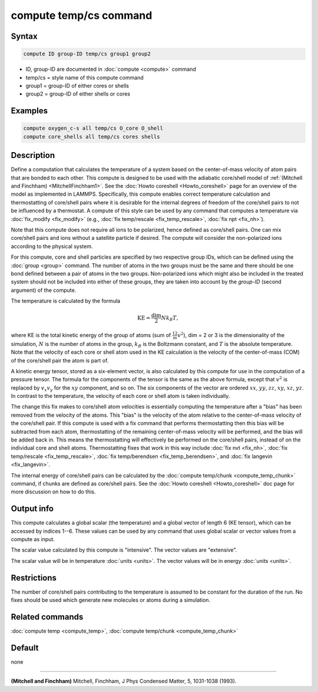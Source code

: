 .. index:: compute temp/cs

compute temp/cs command
=======================

Syntax
""""""

.. code-block:: LAMMPS

   compute ID group-ID temp/cs group1 group2

* ID, group-ID are documented in :doc:`compute <compute>` command
* temp/cs = style name of this compute command
* group1 = group-ID of either cores or shells
* group2 = group-ID of either shells or cores

Examples
""""""""

.. code-block:: LAMMPS

   compute oxygen_c-s all temp/cs O_core O_shell
   compute core_shells all temp/cs cores shells

Description
"""""""""""

Define a computation that calculates the temperature of a system based
on the center-of-mass velocity of atom pairs that are bonded to each
other.  This compute is designed to be used with the adiabatic
core/shell model of :ref:`(Mitchell and Finchham) <MitchellFinchham1>`.
See the :doc:`Howto coreshell <Howto_coreshell>` page for an overview of
the model as implemented in LAMMPS.  Specifically, this compute
enables correct temperature calculation and thermostatting of
core/shell pairs where it is desirable for the internal degrees of
freedom of the core/shell pairs to not be influenced by a thermostat.
A compute of this style can be used by any command that computes a
temperature via :doc:`fix_modify <fix_modify>`
(e.g., :doc:`fix temp/rescale <fix_temp_rescale>`, :doc:`fix npt <fix_nh>`).

Note that this compute does not require all ions to be polarized,
hence defined as core/shell pairs.  One can mix core/shell pairs and
ions without a satellite particle if desired. The compute will
consider the non-polarized ions according to the physical system.

For this compute, core and shell particles are specified by two
respective group IDs, which can be defined using the
:doc:`group <group>` command.  The number of atoms in the two groups
must be the same and there should be one bond defined between a pair
of atoms in the two groups.  Non-polarized ions which might also be
included in the treated system should not be included into either of
these groups, they are taken into account by the *group-ID* (second
argument) of the compute.

The temperature is calculated by the formula

.. math::

   \text{KE} = \frac{\text{dim}}{2} N k_B T,

where KE is the total kinetic energy of the group of atoms (sum of
:math:`\frac12 m v^2`), dim = 2 or 3 is the dimensionality of the simulation,
:math:`N` is the number of atoms in the group, :math:`k_B` is the Boltzmann
constant, and :math:`T` is the absolute temperature.  Note that
the velocity of each core or shell atom used in the KE calculation is
the velocity of the center-of-mass (COM) of the core/shell pair the
atom is part of.

A kinetic energy tensor, stored as a six-element vector, is also calculated by
this compute for use in the computation of a pressure tensor.  The formula for
the components of the tensor is the same as the above formula, except that
:math:`v^2` is replaced by :math:`v_x v_y` for the :math:`xy` component, and so
on. The six components of the vector are ordered :math:`xx`, :math:`yy`,
:math:`zz`, :math:`xy`, :math:`xz`, :math:`yz`. In contrast to the temperature,
the velocity of each core or shell atom is taken individually.

The change this fix makes to core/shell atom velocities is essentially
computing the temperature after a "bias" has been removed from the velocity of
the atoms.  This "bias" is the velocity of the atom relative to the
center-of-mass velocity of the core/shell pair.  If this compute is used with a
fix command that performs thermostatting then this bias will be subtracted from
each atom, thermostatting of the remaining center-of-mass velocity will be
performed, and the bias will be added back in.  This means the thermostatting
will effectively be performed on the core/shell pairs, instead of on the
individual core and shell atoms.  Thermostatting fixes that work in this way
include :doc:`fix nvt <fix_nh>`, :doc:`fix temp/rescale <fix_temp_rescale>`,
:doc:`fix temp/berendsen <fix_temp_berendsen>`, and
:doc:`fix langevin <fix_langevin>`.

The internal energy of core/shell pairs can be calculated by the
:doc:`compute temp/chunk <compute_temp_chunk>` command, if chunks are defined
as core/shell pairs.  See the :doc:`Howto coreshell <Howto_coreshell>` doc
page for more discussion on how to do this.

Output info
"""""""""""

This compute calculates a global scalar (the temperature) and a global
vector of length 6 (KE tensor), which can be accessed by indices 1--6.
These values can be used by any command that uses global scalar or
vector values from a compute as input.

The scalar value calculated by this compute is "intensive".  The
vector values are "extensive".

The scalar value will be in temperature :doc:`units <units>`.  The
vector values will be in energy :doc:`units <units>`.

Restrictions
""""""""""""

The number of core/shell pairs contributing to the temperature is
assumed to be constant for the duration of the run.  No fixes should
be used which generate new molecules or atoms during a simulation.

Related commands
""""""""""""""""

:doc:`compute temp <compute_temp>`,
:doc:`compute temp/chunk <compute_temp_chunk>`

Default
"""""""

none

----------

.. _MitchellFinchham1:

**(Mitchell and Finchham)** Mitchell, Finchham, J Phys Condensed Matter,
5, 1031-1038 (1993).
